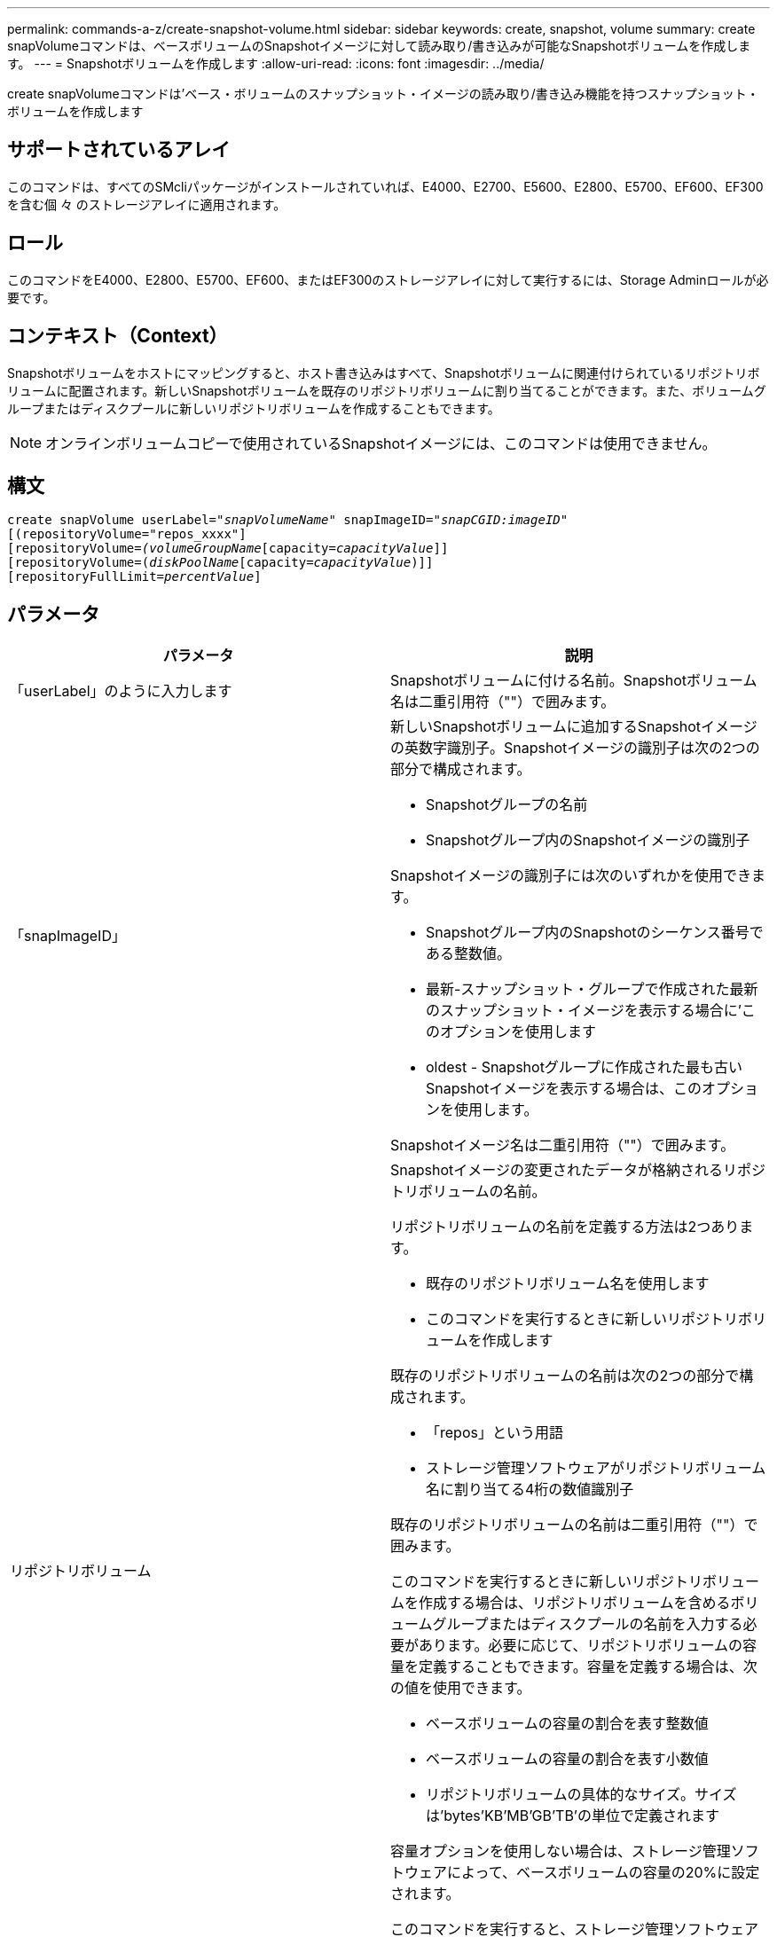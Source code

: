 ---
permalink: commands-a-z/create-snapshot-volume.html 
sidebar: sidebar 
keywords: create, snapshot, volume 
summary: create snapVolumeコマンドは、ベースボリュームのSnapshotイメージに対して読み取り/書き込みが可能なSnapshotボリュームを作成します。 
---
= Snapshotボリュームを作成します
:allow-uri-read: 
:icons: font
:imagesdir: ../media/


[role="lead"]
create snapVolumeコマンドは'ベース・ボリュームのスナップショット・イメージの読み取り/書き込み機能を持つスナップショット・ボリュームを作成します



== サポートされているアレイ

このコマンドは、すべてのSMcliパッケージがインストールされていれば、E4000、E2700、E5600、E2800、E5700、EF600、EF300を含む個 々 のストレージアレイに適用されます。



== ロール

このコマンドをE4000、E2800、E5700、EF600、またはEF300のストレージアレイに対して実行するには、Storage Adminロールが必要です。



== コンテキスト（Context）

Snapshotボリュームをホストにマッピングすると、ホスト書き込みはすべて、Snapshotボリュームに関連付けられているリポジトリボリュームに配置されます。新しいSnapshotボリュームを既存のリポジトリボリュームに割り当てることができます。また、ボリュームグループまたはディスクプールに新しいリポジトリボリュームを作成することもできます。

[NOTE]
====
オンラインボリュームコピーで使用されているSnapshotイメージには、このコマンドは使用できません。

====


== 構文

[source, cli, subs="+macros"]
----
create snapVolume userLabel=pass:quotes[_"snapVolumeName_" snapImageID="_snapCGID:imageID_"]
[(repositoryVolume="repos_xxxx"]
[repositoryVolume=pass:quotes[_(volumeGroupName_]pass:quotes[[capacity=_capacityValue_]]]
[repositoryVolume=pass:quotes[(_diskPoolName_]pass:quotes[[capacity=_capacityValue_])]]
[repositoryFullLimit=pass:quotes[_percentValue_]]
----


== パラメータ

|===
| パラメータ | 説明 


 a| 
「userLabel」のように入力します
 a| 
Snapshotボリュームに付ける名前。Snapshotボリューム名は二重引用符（""）で囲みます。



 a| 
「snapImageID」
 a| 
新しいSnapshotボリュームに追加するSnapshotイメージの英数字識別子。Snapshotイメージの識別子は次の2つの部分で構成されます。

* Snapshotグループの名前
* Snapshotグループ内のSnapshotイメージの識別子


Snapshotイメージの識別子には次のいずれかを使用できます。

* Snapshotグループ内のSnapshotのシーケンス番号である整数値。
* 最新-スナップショット・グループで作成された最新のスナップショット・イメージを表示する場合に'このオプションを使用します
* oldest - Snapshotグループに作成された最も古いSnapshotイメージを表示する場合は、このオプションを使用します。


Snapshotイメージ名は二重引用符（""）で囲みます。



 a| 
リポジトリボリューム
 a| 
Snapshotイメージの変更されたデータが格納されるリポジトリボリュームの名前。

リポジトリボリュームの名前を定義する方法は2つあります。

* 既存のリポジトリボリューム名を使用します
* このコマンドを実行するときに新しいリポジトリボリュームを作成します


既存のリポジトリボリュームの名前は次の2つの部分で構成されます。

* 「repos」という用語
* ストレージ管理ソフトウェアがリポジトリボリューム名に割り当てる4桁の数値識別子


既存のリポジトリボリュームの名前は二重引用符（""）で囲みます。

このコマンドを実行するときに新しいリポジトリボリュームを作成する場合は、リポジトリボリュームを含めるボリュームグループまたはディスクプールの名前を入力する必要があります。必要に応じて、リポジトリボリュームの容量を定義することもできます。容量を定義する場合は、次の値を使用できます。

* ベースボリュームの容量の割合を表す整数値
* ベースボリュームの容量の割合を表す小数値
* リポジトリボリュームの具体的なサイズ。サイズは'bytes'KB'MB`'GB'TB'の単位で定義されます


容量オプションを使用しない場合は、ストレージ管理ソフトウェアによって、ベースボリュームの容量の20%に設定されます。

このコマンドを実行すると、ストレージ管理ソフトウェアによって、Snapshotボリューム用のリポジトリボリュームが作成されます。



 a| 
repositoryFullLimit
 a| 
リポジトリの容量がこの割合に達すると、Snapshotリポジトリボリュームの上限に近づいているという警告が表示されます。整数値を使用します。たとえば、70という値は70%を意味します。デフォルト値は75です。

|===


== 注：

名前には、英数字、アンダースコア（_）、ハイフン（-）、シャープ（#）を任意に組み合わせて使用できます。名前の最大文字数は30文字です。

Snapshotイメージの識別子は、次の2つの部分がコロン（：）で区切られています。

* Snapshotグループの名前
* Snapshotイメージの識別子


たとえば、snapGroup1という名前を持つSnapshotグループ内の最新のSnapshotイメージを使用し、リポジトリボリュームの容量の上限を80%として、snapData1という名前のSnapshotボリュームを作成する場合は、次のコマンドを使用します。

[listing]
----
create snapVolume userLabel="snapData1" snapImageID="snapGroup1:newest"
repositoryVolume="repos_1234" repositoryFullLimit=80;
----
リポジトリボリュームの識別子は、新しいSnapshotグループを作成するときに、ストレージ管理ソフトウェアおよびファームウェアによって自動的に作成されます。リポジトリボリュームの名前は変更できません。名前を変更すると、Snapshotイメージとのリンクが切断されます。



== 最小ファームウェアレベル

7.83
